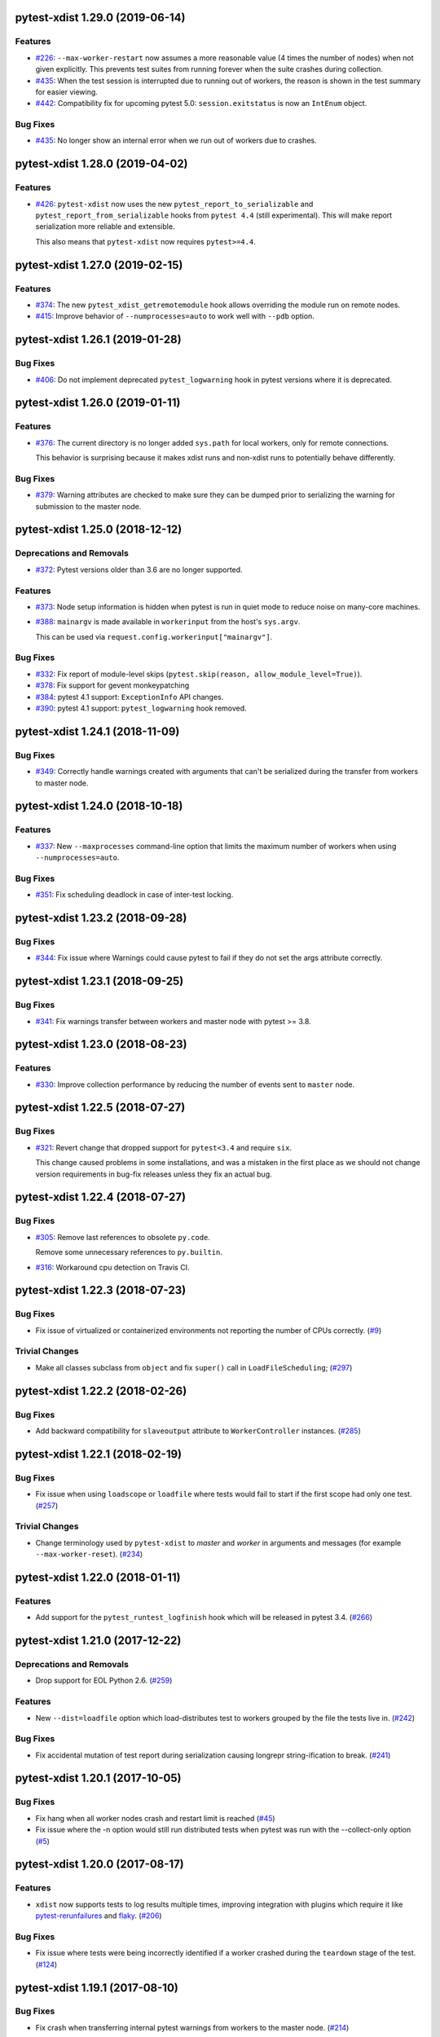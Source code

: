 pytest-xdist 1.29.0 (2019-06-14)
================================

Features
--------

- `#226 <https://github.com/pytest-dev/pytest-xdist/issues/226>`_: ``--max-worker-restart`` now assumes a more reasonable value (4 times the number of
  nodes) when not given explicitly. This prevents test suites from running forever when the suite crashes during collection.

- `#435 <https://github.com/pytest-dev/pytest-xdist/issues/435>`_: When the test session is interrupted due to running out of workers, the reason is shown in the test summary
  for easier viewing.

- `#442 <https://github.com/pytest-dev/pytest-xdist/issues/442>`_: Compatibility fix for upcoming pytest 5.0: ``session.exitstatus`` is now an ``IntEnum`` object.


Bug Fixes
---------

- `#435 <https://github.com/pytest-dev/pytest-xdist/issues/435>`_: No longer show an internal error when we run out of workers due to crashes.


pytest-xdist 1.28.0 (2019-04-02)
================================

Features
--------

- `#426 <https://github.com/pytest-dev/pytest-xdist/issues/426>`_: ``pytest-xdist`` now uses the new ``pytest_report_to_serializable`` and ``pytest_report_from_serializable``
  hooks from ``pytest 4.4`` (still experimental). This will make report serialization more reliable and
  extensible.

  This also means that ``pytest-xdist`` now requires ``pytest>=4.4``.


pytest-xdist 1.27.0 (2019-02-15)
================================

Features
--------

- `#374 <https://github.com/pytest-dev/pytest-xdist/issues/374>`_: The new ``pytest_xdist_getremotemodule`` hook allows overriding the module run on remote nodes.

- `#415 <https://github.com/pytest-dev/pytest-xdist/issues/415>`_: Improve behavior of ``--numprocesses=auto`` to work well with ``--pdb`` option.


pytest-xdist 1.26.1 (2019-01-28)
================================

Bug Fixes
---------

- `#406 <https://github.com/pytest-dev/pytest-xdist/issues/406>`_: Do not implement deprecated ``pytest_logwarning`` hook in pytest versions where it is deprecated.


pytest-xdist 1.26.0 (2019-01-11)
================================

Features
--------

- `#376 <https://github.com/pytest-dev/pytest-xdist/issues/376>`_: The current directory is no longer added ``sys.path`` for local workers, only for remote connections.

  This behavior is surprising because it makes xdist runs and non-xdist runs to potentially behave differently.


Bug Fixes
---------

- `#379 <https://github.com/pytest-dev/pytest-xdist/issues/379>`_: Warning attributes are checked to make sure they can be dumped prior to
  serializing the warning for submission to the master node.


pytest-xdist 1.25.0 (2018-12-12)
================================

Deprecations and Removals
-------------------------

- `#372 <https://github.com/pytest-dev/pytest-xdist/issues/372>`_: Pytest versions older than 3.6 are no longer supported.


Features
--------

- `#373 <https://github.com/pytest-dev/pytest-xdist/issues/373>`_: Node setup information is hidden when pytest is run in quiet mode to reduce noise on many-core machines.

- `#388 <https://github.com/pytest-dev/pytest-xdist/issues/388>`_: ``mainargv`` is made available in ``workerinput`` from the host's ``sys.argv``.

  This can be used via ``request.config.workerinput["mainargv"]``.


Bug Fixes
---------

- `#332 <https://github.com/pytest-dev/pytest-xdist/issues/332>`_: Fix report of module-level skips (``pytest.skip(reason, allow_module_level=True)``).

- `#378 <https://github.com/pytest-dev/pytest-xdist/issues/378>`_: Fix support for gevent monkeypatching

- `#384 <https://github.com/pytest-dev/pytest-xdist/issues/384>`_: pytest 4.1 support: ``ExceptionInfo`` API changes.

- `#390 <https://github.com/pytest-dev/pytest-xdist/issues/390>`_: pytest 4.1 support: ``pytest_logwarning`` hook removed.


pytest-xdist 1.24.1 (2018-11-09)
================================

Bug Fixes
---------

- `#349 <https://github.com/pytest-dev/pytest-xdist/issues/349>`_: Correctly handle warnings created with arguments that can't be serialized during the transfer from workers to master node.


pytest-xdist 1.24.0 (2018-10-18)
================================

Features
--------

- `#337 <https://github.com/pytest-dev/pytest-xdist/issues/337>`_: New ``--maxprocesses`` command-line option that limits the maximum number of workers when using ``--numprocesses=auto``.


Bug Fixes
---------

- `#351 <https://github.com/pytest-dev/pytest-xdist/issues/351>`_: Fix scheduling deadlock in case of inter-test locking.


pytest-xdist 1.23.2 (2018-09-28)
================================

Bug Fixes
---------

- `#344 <https://github.com/pytest-dev/pytest-xdist/issues/344>`_: Fix issue where Warnings could cause pytest to fail if they do not set the args attribute correctly.


pytest-xdist 1.23.1 (2018-09-25)
================================

Bug Fixes
---------

- `#341 <https://github.com/pytest-dev/pytest-xdist/issues/341>`_: Fix warnings transfer between workers and master node with pytest >= 3.8.


pytest-xdist 1.23.0 (2018-08-23)
================================

Features
--------

- `#330 <https://github.com/pytest-dev/pytest-xdist/issues/330>`_: Improve collection performance by reducing the number of events sent to ``master`` node.


pytest-xdist 1.22.5 (2018-07-27)
================================

Bug Fixes
---------

- `#321 <https://github.com/pytest-dev/pytest-xdist/issues/321>`_: Revert change that dropped support for ``pytest<3.4`` and require ``six``.

  This change caused problems in some installations, and was a mistaken
  in the first place as we should not change version requirements
  in bug-fix releases unless they fix an actual bug.


pytest-xdist 1.22.4 (2018-07-27)
================================

Bug Fixes
---------

- `#305 <https://github.com/pytest-dev/pytest-xdist/issues/305>`_: Remove last references to obsolete ``py.code``.

  Remove some unnecessary references to ``py.builtin``.

- `#316 <https://github.com/pytest-dev/pytest-xdist/issues/316>`_: Workaround cpu detection on Travis CI.


pytest-xdist 1.22.3 (2018-07-23)
================================

Bug Fixes
---------

- Fix issue of virtualized or containerized environments not reporting the number of CPUs correctly. (`#9 <https://github.com/pytest-dev/pytest-xdist/issues/9>`_)


Trivial Changes
---------------

- Make all classes subclass from ``object`` and fix ``super()`` call in ``LoadFileScheduling``; (`#297 <https://github.com/pytest-dev/pytest-xdist/issues/297>`_)


pytest-xdist 1.22.2 (2018-02-26)
================================

Bug Fixes
---------

- Add backward compatibility for ``slaveoutput`` attribute to
  ``WorkerController`` instances. (`#285
  <https://github.com/pytest-dev/pytest-xdist/issues/285>`_)


pytest-xdist 1.22.1 (2018-02-19)
================================

Bug Fixes
---------

- Fix issue when using ``loadscope`` or ``loadfile`` where tests would fail to
  start if the first scope had only one test. (`#257
  <https://github.com/pytest-dev/pytest-xdist/issues/257>`_)


Trivial Changes
---------------

- Change terminology used by ``pytest-xdist`` to *master* and *worker* in
  arguments and messages (for example ``--max-worker-reset``). (`#234
  <https://github.com/pytest-dev/pytest-xdist/issues/234>`_)


pytest-xdist 1.22.0 (2018-01-11)
================================

Features
--------

- Add support for the ``pytest_runtest_logfinish`` hook which will be released
  in pytest 3.4. (`#266
  <https://github.com/pytest-dev/pytest-xdist/issues/266>`_)


pytest-xdist 1.21.0 (2017-12-22)
================================

Deprecations and Removals
-------------------------

- Drop support for EOL Python 2.6. (`#259
  <https://github.com/pytest-dev/pytest-xdist/issues/259>`_)


Features
--------

- New ``--dist=loadfile`` option which load-distributes test to workers grouped
  by the file the tests live in. (`#242
  <https://github.com/pytest-dev/pytest-xdist/issues/242>`_)


Bug Fixes
---------

- Fix accidental mutation of test report during serialization causing longrepr
  string-ification to break. (`#241
  <https://github.com/pytest-dev/pytest-xdist/issues/241>`_)


pytest-xdist 1.20.1 (2017-10-05)
================================

Bug Fixes
---------

- Fix hang when all worker nodes crash and restart limit is reached (`#45
  <https://github.com/pytest-dev/pytest-xdist/issues/45>`_)

- Fix issue where the -n option would still run distributed tests when pytest
  was run with the --collect-only option (`#5
  <https://github.com/pytest-dev/pytest-xdist/issues/5>`_)


pytest-xdist 1.20.0 (2017-08-17)
================================

Features
--------

- ``xdist`` now supports tests to log results multiple times, improving
  integration with plugins which require it like `pytest-rerunfailures
  <https://github.com/gocept/pytest-rerunfailures>`_ and `flaky
  <https://pypi.python.org/pypi/flaky>`_. (`#206 <https://github.com/pytest-
  dev/pytest-xdist/issues/206>`_)


Bug Fixes
---------

- Fix issue where tests were being incorrectly identified if a worker crashed
  during the ``teardown`` stage of the test. (`#124 <https://github.com/pytest-
  dev/pytest-xdist/issues/124>`_)


pytest-xdist 1.19.1 (2017-08-10)
================================

Bug Fixes
---------

- Fix crash when transferring internal pytest warnings from workers to the
  master node. (`#214 <https://github.com/pytest-dev/pytest-
  xdist/issues/214>`_)


pytest-xdist 1.19.0 (2017-08-09)
================================

Deprecations and Removals
-------------------------

- ``--boxed`` functionality has been moved to a separate plugin, `pytest-forked
  <https://github.com/pytest-dev/pytest-forked>`_. This release now depends on
  `` pytest-forked`` and provides ``--boxed`` as a backward compatibility
  option. (`#1 <https://github.com/pytest-dev/pytest-xdist/issues/1>`_)


Features
--------

- New ``--dist=loadscope`` option: sends group of related tests to the same
  worker. Tests are grouped by module for test functions and by class for test
  methods. See ``README.rst`` for more information. (`#191 <https://github.com
  /pytest-dev/pytest-xdist/issues/191>`_)

- Warnings are now properly transferred from workers to the master node. (`#92
  <https://github.com/pytest-dev/pytest-xdist/issues/92>`_)


Bug Fixes
---------

- Fix serialization of native tracebacks (``--tb=native``). (`#196
  <https://github.com/pytest-dev/pytest-xdist/issues/196>`_)


pytest-xdist 1.18.2 (2017-07-28)
================================

Bug Fixes
---------

- Removal of unnecessary dependency on incorrect version of py. (`#105
  <https://github.com/pytest-dev/pytest-xdist/issues/105>`_)

- Fix bug in internal event-loop error handler in the master node. This bug
  would shadow the original errors making extremely hard/impossible for users
  to diagnose the problem properly. (`#175 <https://github.com/pytest-
  dev/pytest-xdist/issues/175>`_)


pytest-xdist 1.18.1 (2017-07-05)
================================

Bug Fixes
---------

- Fixed serialization of ``longrepr.sections`` during error reporting from
  workers. (`#171 <https://github.com/pytest-dev/pytest-xdist/issues/171>`_)

- Fix ``ReprLocal`` not being unserialized breaking --showlocals usages. (`#176
  <https://github.com/pytest-dev/pytest-xdist/issues/176>`_)


pytest-xdist 1.18.0 (2017-06-26)
================================

- ``pytest-xdist`` now requires ``pytest>=3.0.0``.

Features
--------

- Add long option `--numprocesses` as alternative for `-n`. (#168)


Bug Fixes
---------

- Fix serialization and deserialization dropping longrepr details. (#133)


pytest-xdist 1.17.1 (2017-06-10)
================================

Bug Fixes
---------

- Hot fix release reverting the change introduced by #124, unfortunately it
  broke a number of test suites so we are reversing this change while we
  investigate the problem. (#157)


Improved Documentation
----------------------

- Introduced ``towncrier`` for ``CHANGELOG`` management. (#154)

- Added ``HOWTORELEASE`` documentation. (#155)


..
    You should *NOT* be adding new change log entries to this file, this
    file is managed by towncrier. You *may* edit previous change logs to
    fix problems like typo corrections or such.
    To add a new change log entry, please see
    https://pip.pypa.io/en/latest/development/#adding-a-news-entry
    We named the news folder ``changelog``

.. towncrier release notes start

pytest-xdist 1.30.0 (2019-09-18)
================================

Features
--------

- `#448 <https://github.com/pytest-dev/pytest-xdist/issues/448>`_: Initialization between workers and master nodes is now more consistent, which fixes a number of
  long-standing issues related to startup with the ``-c`` option.

  Issues:

  * `#6 <https://github.com/pytest-dev/pytest-xdist/issues/6>`__: Poor interaction between ``-n#`` and ``-c X.cfg``
  * `#445 <https://github.com/pytest-dev/pytest-xdist/issues/445>`__: pytest-xdist is not reporting the same nodeid as pytest does

  This however only works with **pytest 5.1 or later**, as it required changes in pytest itself.


Bug Fixes
---------

- `#467 <https://github.com/pytest-dev/pytest-xdist/issues/467>`_: Fix crash issues related to running xdist with the terminal plugin disabled.


1.17.0
------

- fix #124: xdist would mark test as complete after 'call' step. As a result,
  xdist could identify the wrong test as failing when test crashes at teardown.
  To address this issue, xdist now marks test as complete at teardown.

1.16.0
------

- ``pytest-xdist`` now requires pytest 2.7 or later.

- Add ``worker_id`` attribute in the TestReport

- new hook: ``pytest_xdist_make_scheduler(config, log)``, can return custom tests items
  distribution logic implementation. You can take a look at built-in ``LoadScheduling``
  and ``EachScheduling`` implementations. Note that required scheduler class public
  API may change in next ``pytest-xdist`` versions.

1.15.0
------

- new ``worker_id`` fixture, returns the id of the worker in a test or fixture.
  Thanks Jared Hellman for the PR.

- display progress during collection only when in a terminal, similar to pytest #1397 issue.
  Thanks Bruno Oliveira for the PR.

- fix internal error message when ``--maxfail`` is used (#62, #65).
  Thanks Collin RM Stocks and Bryan A. Jones for reports and Bruno Oliveira for the PR.


1.14
----

- new hook: ``pytest_xdist_node_collection_finished(node, ids)``, called when
  a worker has finished collection. Thanks Omer Katz for the request and
  Bruno Oliveira for the PR.

- fix README display on pypi

- fix #22: xdist now works if the internal tmpdir plugin is disabled.
  Thanks Bruno Oliveira for the PR.

- fix #32: xdist now works if looponfail or boxed are disabled.
  Thanks Bruno Oliveira for the PR.


1.13.1
-------

- fix a regression -n 0 now disables xdist again


1.13
-------------------------

- extended the tox matrix with the supported py.test versions

- split up the plugin into 3 plugin's
  to prepare the departure of boxed and looponfail.

  looponfail will be a part of core
  and forked boxed will be replaced
  with a more reliable primitive based on xdist

- conforming with new pytest-2.8 behavior of returning non-zero when all
  tests were skipped or deselected.

- new "--max-slave-restart" option that can be used to control maximum
  number of times pytest-xdist can restart slaves due to crashes. Thanks to
  Anatoly Bubenkov for the report and Bruno Oliveira for the PR.

- release as wheel

- "-n" option now can be set to "auto" for automatic detection of number
  of cpus in the host system. Thanks Suloev Dmitry for the PR.

1.12
-------------------------

- fix issue594: properly report errors when the test collection
  is random.  Thanks Bruno Oliveira.

- some internal test suite adaptation (to become forward
  compatible with the upcoming pytest-2.8)


1.11
-------------------------

- fix pytest/xdist issue485 (also depends on py-1.4.22):
  attach stdout/stderr on --boxed processes that die.

- fix pytest/xdist issue503: make sure that a node has usually
  two items to execute to avoid scoped fixtures to be torn down
  pre-maturely (fixture teardown/setup is "nextitem" sensitive).
  Thanks to Andreas Pelme for bug analysis and failing test.

- restart crashed nodes by internally refactoring setup handling
  of nodes.  Also includes better code documentation.
  Many thanks to Floris Bruynooghe for the complete PR.


1.10
-------------------------

- add glob support for rsyncignores, add command line option to pass
  additional rsyncignores. Thanks Anatoly Bubenkov.

- fix pytest issue382 - produce "pytest_runtest_logstart" event again
  in master. Thanks Aron Curzon.

- fix pytest issue419 by sending/receiving indices into the test
  collection instead of node ids (which are not necessarily unique
  for functions parametrized with duplicate values)

- send multiple "to test" indices in one network message to a slave
  and improve heuristics for sending chunks where the chunksize
  depends on the number of remaining tests rather than fixed numbers.
  This reduces the number of master -> node messages (but not the
  reverse direction)


1.9
-------------------------

- changed LICENSE to MIT

- fix duplicate reported test ids with --looponfailing
  (thanks Jeremy Thurgood)

- fix pytest issue41: re-run tests on all file changes, not just
  randomly select ones like .py/.c.

- fix pytest issue347: slaves running on top of Python3.2
  will set PYTHONDONTWRITEYBTECODE to 1 to avoid import concurrency
  bugs.

1.8
-------------------------

- fix pytest-issue93 - use the refined pytest-2.2.1 runtestprotocol
  interface to perform eager teardowns for test items.

1.7
-------------------------

- fix incompatibilities with pytest-2.2.0 (allow multiple
  pytest_runtest_logreport reports for a test item)

1.6
-------------------------

- terser collection reporting

- fix issue34 - distributed testing with -p plugin now works correctly

- fix race condition in looponfail mode where a concurrent file removal
  could cause a crash

1.5
-------------------------

- adapt to and require pytest-2.0 changes, rsyncdirs and rsyncignore can now
  only be specified in [pytest] sections of ini files, see "py.test -h"
  for details.
- major internal refactoring to match the pytest-2.0 event refactoring
  - perform test collection always at slave side instead of at the master
  - make python2/python3 bridging work, remove usage of pickling
- improve initial reporting by using line-rewriting
- remove all trailing whitespace from source

1.4
-------------------------

- perform distributed testing related reporting in the plugin
  rather than having dist-related code in the generic py.test
  distribution

- depend on execnet-1.0.7 which adds "env1:NAME=value" keys to
  gateway specification strings.

- show detailed gateway setup and platform information only when
  "-v" or "--verbose" is specified.

1.3
-------------------------

- fix --looponfailing - it would not actually run against the fully changed
  source tree when initial conftest files load application state.

- adapt for py-1.3.1's new --maxfailure option

1.2
-------------------------

- fix issue79: sessionfinish/teardown hooks are now called systematically
  on the slave side
- introduce a new data input/output mechanism to allow the master side
  to send and receive data from a slave.
- fix race condition in underlying pickling/unpickling handling
- use and require new register hooks facility of py.test>=1.3.0
- require improved execnet>=1.0.6 because of various race conditions
  that can arise in xdist testing modes.
- fix some python3 related pickling related race conditions
- fix PyPI description

1.1
-------------------------

- fix an indefinite hang which would wait for events although no events
  are pending - this happened if items arrive very quickly while
  the "reschedule-event" tried unconditionally avoiding a busy-loop
  and not schedule new work.

1.0
-------------------------

- moved code out of py-1.1.1 into its own plugin
- use a new, faster and more sensible model to do load-balancing
  of tests - now no magic "MAXITEMSPERHOST" is needed and load-testing
  works effectively even with very few tests.
- cleaned up termination handling
- make -x cause hard killing of test nodes to decrease wait time
  until the traceback shows up on first failure

